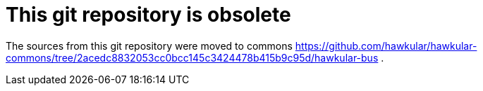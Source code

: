 = This git repository is obsolete
:source-language: java

The sources from this git repository were moved to commons https://github.com/hawkular/hawkular-commons/tree/2acedc8832053cc0bcc145c3424478b415b9c95d/hawkular-bus .
